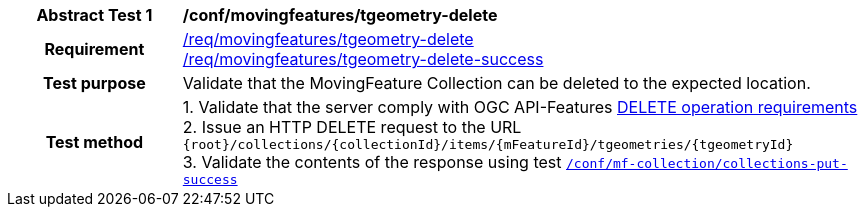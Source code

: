 [[conf_mf_tgeometry_delete]]
[cols=">20h,<80d",width="100%"]
|===
|*Abstract Test {counter:conf-id}* |*/conf/movingfeatures/tgeometry-delete*
|Requirement    |
<<req_mf-tgeometry-op-delete, /req/movingfeatures/tgeometry-delete>> +
<<req_mf-tgeometry-response-delete, /req/movingfeatures/tgeometry-delete-success>>
|Test purpose   | Validate that the MovingFeature Collection can be deleted to the expected location.
|Test method    |
1. Validate that the server comply with OGC API-Features link:http://docs.ogc.org/DRAFTS/20-002.html#_operation_3[DELETE operation requirements] +
2. Issue an HTTP DELETE request to the URL `{root}/collections/{collectionId}/items/{mFeatureId}/tgeometries/{tgeometryId}` +
3. Validate the contents of the response using test <<conf_mf_tgeometry_delete_success, `/conf/mf-collection/collections-put-success`>>
|===